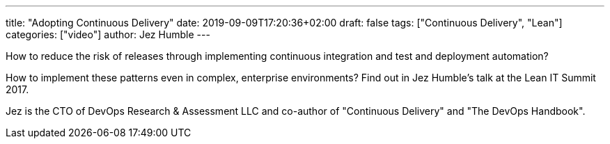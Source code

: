 ---
title: "Adopting Continuous Delivery"
date: 2019-09-09T17:20:36+02:00
draft: false
tags: ["Continuous Delivery", "Lean"]
categories: ["video"]
author: Jez Humble
---

How to reduce the risk of releases through implementing continuous integration and test and deployment automation?

How to implement these patterns even in complex, enterprise environments? Find out in Jez Humble's talk at the Lean IT Summit 2017.

Jez is the CTO of DevOps Research & Assessment LLC and co-author of "Continuous Delivery" and "The DevOps Handbook".